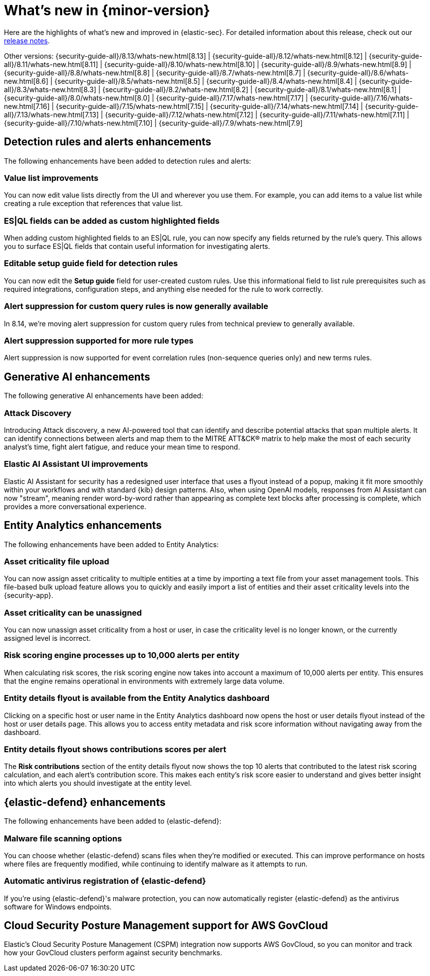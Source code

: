 [[whats-new]]
[chapter]
= What's new in {minor-version}

Here are the highlights of what’s new and improved in {elastic-sec}. For detailed information about this release, check out our <<release-notes, release notes>>.

Other versions: {security-guide-all}/8.13/whats-new.html[8.13] | {security-guide-all}/8.12/whats-new.html[8.12] | {security-guide-all}/8.11/whats-new.html[8.11] | {security-guide-all}/8.10/whats-new.html[8.10] | {security-guide-all}/8.9/whats-new.html[8.9] | {security-guide-all}/8.8/whats-new.html[8.8] | {security-guide-all}/8.7/whats-new.html[8.7] | {security-guide-all}/8.6/whats-new.html[8.6] | {security-guide-all}/8.5/whats-new.html[8.5] | {security-guide-all}/8.4/whats-new.html[8.4] | {security-guide-all}/8.3/whats-new.html[8.3] | {security-guide-all}/8.2/whats-new.html[8.2] | {security-guide-all}/8.1/whats-new.html[8.1] | {security-guide-all}/8.0/whats-new.html[8.0] | {security-guide-all}/7.17/whats-new.html[7.17] | {security-guide-all}/7.16/whats-new.html[7.16] | {security-guide-all}/7.15/whats-new.html[7.15] | {security-guide-all}/7.14/whats-new.html[7.14] | {security-guide-all}/7.13/whats-new.html[7.13] | {security-guide-all}/7.12/whats-new.html[7.12] | {security-guide-all}/7.11/whats-new.html[7.11] | {security-guide-all}/7.10/whats-new.html[7.10] |
{security-guide-all}/7.9/whats-new.html[7.9]

// NOTE: The notable-highlights tagged regions are re-used in the Installation and Upgrade Guide. Full URL links are required in tagged regions.
// tag::notable-highlights[]

[float]
== Detection rules and alerts enhancements

The following enhancements have been added to detection rules and alerts:

[float]
=== Value list improvements

You can now edit value lists directly from the UI and wherever you use them. For example, you can add items to a value list while creating a rule exception that references that value list.

[float]
=== ES|QL fields can be added as custom highlighted fields

When adding custom highlighted fields to an ES|QL rule, you can now specify any fields returned by the rule's query. This allows you to surface ES|QL fields that contain useful information for investigating alerts.

[float]
=== Editable setup guide field for detection rules

You can now edit the **Setup guide** field for user-created custom rules. Use this informational field to list rule prerequisites such as required integrations, configuration steps, and anything else needed for the rule to work correctly.

[float]
=== Alert suppression for custom query rules is now generally available

In 8.14, we're moving alert suppression for custom query rules from technical preview to generally available.

[float]
=== Alert suppression supported for more rule types

Alert suppression is now supported for event correlation rules (non-sequence queries only) and new terms rules.

[float]
== Generative AI enhancements

The following generative AI enhancements have been added:

[float]
=== Attack Discovery

Introducing Attack discovery, a new AI-powered tool that can identify and describe potential attacks that span multiple alerts. It can identify connections between alerts and map them to the MITRE ATT&CK® matrix to help make the most of each security analyst's time, fight alert fatigue, and reduce your mean time to respond.

[float]
=== Elastic AI Assistant UI improvements

Elastic AI Assistant for security has a redesigned user interface that uses a flyout instead of a popup, making it fit more smoothly within your workflows and with standard {kib} design patterns. Also, when using OpenAI models, responses from AI Assistant can now "stream", meaning render word-by-word rather than appearing as complete text blocks after processing is complete, which provides a more conversational experience.

[float]
== Entity Analytics enhancements

The following enhancements have been added to Entity Analytics:

[float]
=== Asset criticality file upload

You can now assign asset criticality to multiple entities at a time by importing a text file from your asset management tools. This file-based bulk upload feature allows you to quickly and easily import a list of entities and their asset criticality levels into the {security-app}.

[float]
=== Asset criticality can be unassigned

You can now unassign asset criticality from a host or user, in case the criticality level is no longer known, or the currently assigned level is incorrect.

[float]
=== Risk scoring engine processes up to 10,000 alerts per entity

When calculating risk scores, the risk scoring engine now takes into account a maximum of 10,000 alerts per entity. This ensures that the engine remains operational in environments with extremely large data volume.

[float]
=== Entity details flyout is available from the Entity Analytics dashboard 

Clicking on a specific host or user name in the Entity Analytics dashboard now opens the host or user details flyout instead of the host or user details page. This allows you to access entity metadata and risk score information without navigating away from the dashboard.

[float]
=== Entity details flyout shows contributions scores per alert

The **Risk contributions** section of the entity details flyout now shows the top 10 alerts that contributed to the latest risk scoring calculation, and each alert's contribution score. This makes each entity's risk score easier to understand and gives better insight into which alerts you should investigate at the entity level.


[float]
== {elastic-defend} enhancements

The following enhancements have been added to {elastic-defend}:

[float]
=== Malware file scanning options

You can choose whether {elastic-defend} scans files when they're modified or executed. This can improve performance on hosts where files are frequently modified, while continuing to identify malware as it attempts to run.

[float]
===  Automatic antivirus registration of {elastic-defend}

If you're using {elastic-defend}'s malware protection, you can now automatically register {elastic-defend} as the antivirus software for Windows endpoints.

[float]
== Cloud Security Posture Management support for AWS GovCloud

Elastic's Cloud Security Posture Management (CSPM) integration now supports AWS GovCloud, so you can monitor and track how your GovCloud clusters perform against security benchmarks.




// end::notable-highlights[]


// {security-guide}/prebuilt-rules-management.html[text]
// [role="screenshot"]
// image::whats-new/images/8.13/benchmark-rules.png[Benchmark rules, 85%]
